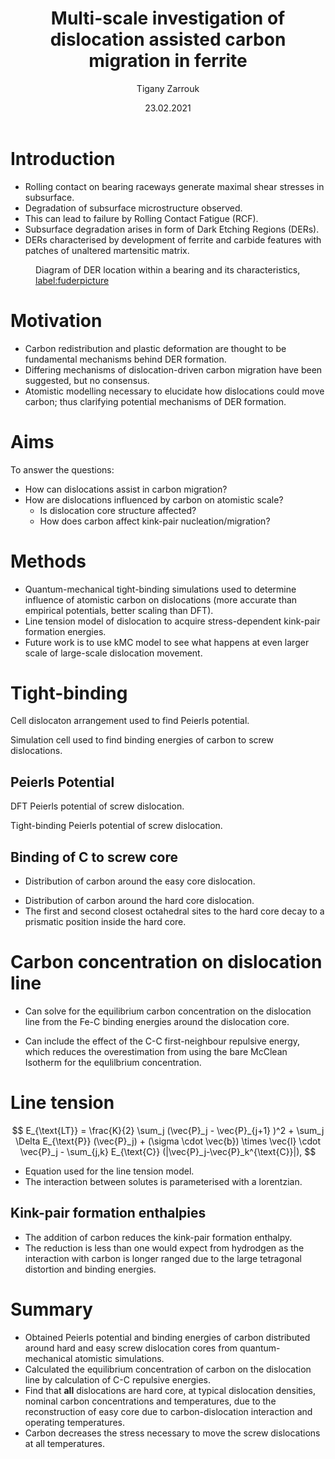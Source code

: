 #+ATTR_HTML: font-size: 1em
#+TITLE: Multi-scale investigation of dislocation assisted carbon migration in ferrite
#+Author: Tigany Zarrouk 
#+Date: 23.02.2021
#+Email: tigany.zarrouk@kcl.ac.uk
#+REVEAL_ROOT: file:///home/tigany/software/reveal.js


#+OPTIONS: toc:nil reveal_width:1400 reveal_height:1000
#+REVEAL_THEME: solarized
#+REVEAL_TRANS: linear 

# Set up the title slide.
#+REVEAL_TITLE_SLIDE: <h1 >%t</h1><h2>%a</h2><h3>%e</h3>

# http://cdn.jsdelivr.net/reveal.js/3.0.0/

#+OPTIONS: author:t email:t 
#+OPTIONS: num:nil toc:nil reveal_slide_number:h/v
#+REVEAL_EXTRA_JS: { src: 'vid.js', async: true, condition: function() { return !!document.body.classList; } }
#+REVEAL_EXTERNAL_PLUGINS:({src: "%splugins/chart.js"}”)
#+REVEAL_EXTRA_CSS: ./extra.css

* Introduction
  - Rolling contact on bearing raceways generate maximal shear
    stresses in subsurface.
  - Degradation of subsurface microstructure observed.
  - This can lead to failure by Rolling Contact Fatigue (RCF).
  - Subsurface degradation arises in form of Dark
    Etching Regions (DERs).
  - DERs characterised by development of ferrite and carbide features with
    patches of unaltered martensitic matrix.
  #+NAME: process
  #+ATTR_REVEAL: :frag fade-in
  #+ATTR_HTML: :width 100% :style position:relative;top:0px;left:0px;z_index:1;
  #+CAPTION: Diagram of DER location within a bearing and its characteristics, \cite{Fu2017} [[label:fuderpicture]]
  [[file:~/Documents/docs/Management/fe_skf_paper/sebastian/Images/der_picture_fu.png]]


* Motivation 
  - Carbon redistribution and plastic deformation are thought to be
    fundamental mechanisms behind DER formation.
  - Differing mechanisms of dislocation-driven carbon migration have
    been suggested, but no consensus.
  - Atomistic modelling necessary to elucidate how dislocations could
    move carbon; thus clarifying potential mechanisms of DER formation. 

# ** DER Mechanisms
   
#    - Theories of carbon redistribution causing DERs come from several
#      observations:
#      - Ferrite formation
#      - Lenticular carbide formation
#      - Dissolution of residual carbides.
#      - Difference in C concentration from original martensite to DER. 
#    - Dislocations can attract carbon and form Cottrell atmospheres.
#    - Current theories suggest with dislocation glide, carbon
#      migration is assisted.
#    # - Growth of lenticular carbides is linked to formation of DER through
#    #   mechanical diffusion by dislocations and thermal diffusion.
#    - Debate as to whether carbon is deposited in temper carbides,
#      causing them to grow, or if there is dissolution of temper
#      carbides.


# ** New DER Mechanism proposal

#    - Dislocation pile-ups could cause attract carbon from temper/residual
#      carbides causing their dissolution.
#    - Dislocation rearrangement into cell structures from cyclic
#      stresses and dislocation-carbon interaction.
#    - Large plastic strains in region will form ferrite microbands and
#      nanocrystalline ferrite with as the number of stress cycles
#      increases.
#    - Expelled C from ferrite microbands and nanocrystalline ferrite
#      forms lenticular carbides.
#    - Carbon diffusion assisted by pipe diffusion along dislocation. 

* Aims
  To answer the questions:
  - How can dislocations assist in carbon migration?
  - How are dislocations influenced by carbon on atomistic scale?
    - Is dislocation core structure affected?
    - How does carbon affect kink-pair nucleation/migration?
  #   - How fast do the dislocations move in carbon environemnt?
  #   - What dislocation structures are found with dislocation movement?
  # - Do temper carbides dissolve/grow with rolling contact fatigue?
  #   - Is is more energetically favourable for a carbon to be in a
  #     Cottrell atmosphere or in a carbon rich grain boundary?
    # - We want to determine how these dislocations influence the
    #   movement of C:
    #   - Does C actually move with the dislocation?
    #   - Are dislocations pinned and then unpinned with stress?
    #   - How does stress actually change C diffusion rates, are they
    # 	comparable to dislocation velocities?

* Methods
  - Quantum-mechanical tight-binding simulations used to determine
    influence of atomistic carbon on dislocations (more accurate than
    empirical potentials, better scaling than DFT).
  - Line tension model of dislocation to acquire stress-dependent
    kink-pair formation energies.
  - Future work is to use kMC model to see what happens at even larger
    scale of large-scale dislocation movement.
  #+NAME: process
  #+ATTR_REVEAL: :frag fade-in
  #+ATTR_HTML: :width 100% :style position:relative;top:0px;left:0px;z_index:1;
    [[file:~/Documents/docs/Management/Images/skf_process_tb_lt_kmc.PNG]]


* Tight-binding
  #+REVEAL_HTML: <div class="column" style="float:left; width: 50%">
   #+REVEAL_HTML:  <img width="500" src="file:///home/tigany/Documents/docs/Management/fe_skf_paper/sebastian/Images/s_arrangement_quadrupole.png" >
   Cell dislocaton arrangement used to find Peierls potential.
   #+REVEAL_HTML: </div>
   #+REVEAL_HTML: <div class="column" style="float:right; width: 50%">
   #+REVEAL_HTML:  <img width="500" src="file:///home/tigany/Documents/docs/Management/fe_skf_paper/sebastian/Images/cluster_method_schematic.png" >
   Simulation cell used to find binding energies of carbon to screw dislocations.
   #+REVEAL_HTML: </div>




** Peierls Potential
   #+REVEAL_HTML: <div class="column" style="float:left; width: 50%">
   #+REVEAL_HTML:  <img width="700" src="file:///home/tigany/Documents/docs/Management/fe_skf_paper/sebastian/Images/itakura_dislocation_energy_landscape_2_labelled.png" >
   DFT Peierls potential of screw dislocation.
   #+REVEAL_HTML: </div>
   #+REVEAL_HTML: <div class="column" style="float:right; width: 50%">
   #+REVEAL_HTML:  <img width="700" src="file:///home/tigany/Documents/docs/Management/fe_skf_paper/sebastian/Images/tbe_dislocation_energy_landscape_canonical_actual_labelled.png" >
   Tight-binding Peierls potential of screw dislocation.
   #+REVEAL_HTML: </div>



** Binding of C to screw core

   #+REVEAL_HTML: <div class="column" style="float:left; width: 50%">
   #+REVEAL_HTML:  <img width="700" src="file:///home/tigany/Documents/docs/Management/fe_skf_paper/sebastian/Images/easy_core_fe_C_positioning_energies_e10_label.png" >
   - Distribution of carbon around the easy core dislocation.
   #+REVEAL_HTML: </div>
   #+REVEAL_HTML: <div class="column" style="float:right; width: 50%">
   #+REVEAL_HTML:  <img width="700" src="file:///home/tigany/Documents/docs/Management/fe_skf_paper/sebastian/Images/hard_core_fe_C_positioning_energies_h7_label.png" >
   - Distribution of carbon around the hard core dislocation.
   - The first and second closest octahedral sites to the hard core decay to a prismatic position inside the hard core.
   #+REVEAL_HTML: </div>


* Carbon concentration on dislocation line
  - Can solve for the equilibrium carbon concentration on the
    dislocation line from the Fe-C binding energies around the
    dislocation core.
  - Can include the effect of the C-C first-neighbour repulsive
    energy, which reduces the overestimation from using the bare
    McClean Isotherm for the equlilbrium concentration.

    \begin{equation}  \frac{ c_d^{i} }{1 -  c_d^{i} } = \frac{ c_{\text{bulk}} }{1 - c_{\text{bulk}} } \text{exp} \Big(
    \frac{E_{\text{b}}^i}{k_{\text{B}}T}  \Big)    \end{equation}

  \begin{equation}  N_{\text{oct}}    c_{\text{bulk}} + N_d c_d = N_{\text{oct}} c_{\text{nom}}/3  \end{equation}
  #+REVEAL_HTML: </section>
  #+REVEAL_HTML: <section data-background-size="contain" data-background="file:///home/tigany/Documents/docs/Management/fe_skf_paper/sebastian/Images/mcclean_isotherm_all.png">






  #  #+REVEAL: split
  #  #+CAPTION: Concentration of carbon on the dislocation line as a function of distance from the core at differing dislocation densities and initial nominal carbon concentrations. [[label:conc_dist_disl]]
  # #+REVEAL_HTML:  <img class="stretch" src="file:///home/tigany/Documents/docs/Management/fe_skf_paper/sebastian/Images/mcclean_isotherm_all.png">




* Line tension

    \[ E_{\text{LT}} = \frac{K}{2} \sum_j (\vec{P}_j - \vec{P}_{j+1} )^2  + \sum_j \Delta E_{\text{P}}  (\vec{P}_j) +
   (\sigma \cdot \vec{b}) \times \vec{l} \cdot \vec{P}_j  - \sum_{j,k} E_{\text{C}} (|\vec{P}_j-\vec{P}_k^{\text{C}}|), \]

   - Equation used for the line tension model.
   - The interaction between solutes is parameterised with a
     lorentzian.


** Kink-pair formation enthalpies

   [[file:~/Documents/docs/Management/fe_skf_paper/sebastian/Images/kink-pair_formation_enthalpies_just_results.png]]

   - The addition of carbon reduces the kink-pair formation enthalpy.
   - The reduction is less than one would expect from hydrodgen as the
     interaction with carbon is longer ranged due to the large
     tetragonal distortion and binding energies.

* Summary
- Obtained Peierls potential and binding energies of carbon distributed around hard and easy screw
  dislocation cores from quantum-mechanical atomistic simulations.
- Calculated the equilibrium concentration of carbon on the
  dislocation line by calculation of C-C repulsive energies.
- Find that *all* dislocations are hard core, at typical dislocation densities,
  nominal carbon concentrations and temperatures, due to the
  reconstruction of easy core due to carbon-dislocation interaction
  and operating temperatures.
- Carbon decreases the stress necessary to move the screw
  dislocations at all temperatures.
